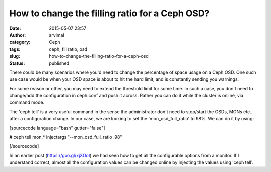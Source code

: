 How to change the filling ratio for a Ceph OSD?
###############################################
:date: 2015-05-07 23:57
:author: arvimal
:category: Ceph
:tags: ceph, fill ratio, osd
:slug: how-to-change-the-filling-ratio-for-a-ceph-osd
:status: published

There could be many scenarios where you'd need to change the percentage of space usage on a Ceph OSD. One such use case would be when your OSD space is about to hit the hard limit, and is constantly sending you warnings.

For some reason or other, you may need to extend the threshold limit for some time. In such a case, you don't need to change/add the configuration in ceph.conf and push it across. Rather you can do it while the cluster is online, via command mode.

The 'ceph tell' is a very useful command in the sense the administrator don't need to stop/start the OSDs, MONs etc.. after a configuration change. In our case, we are looking to set the 'mon_osd_full_ratio' to 98%. We can do it by using:

[sourcecode language="bash" gutter="false"]

# ceph tell mon.\* injectargs "--mon_osd_full_ratio .98"

[/sourcecode]

In an earlier post (https://goo.gl/xjXOoI) we had seen how to get all the configurable options from a monitor. If I understand correct, almost all the configuration values can be changed online by injecting the values using 'ceph tell'.
